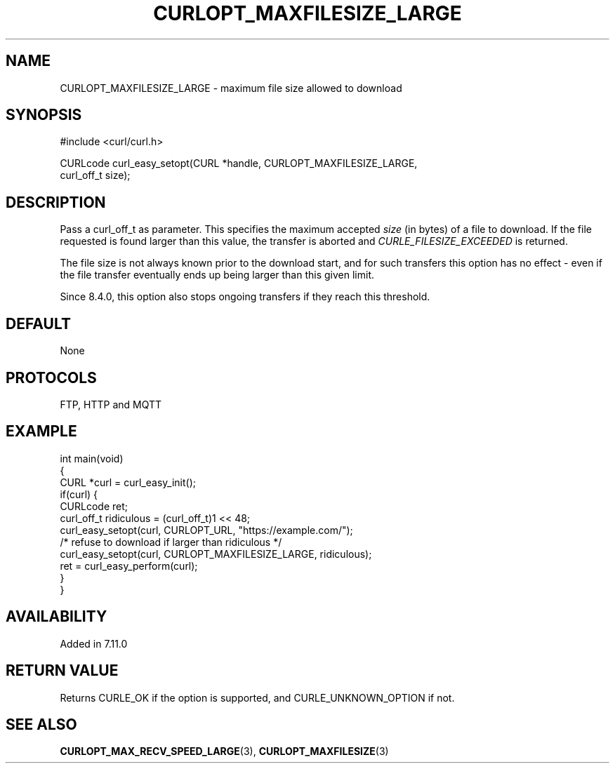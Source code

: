 .\" **************************************************************************
.\" *                                  _   _ ____  _
.\" *  Project                     ___| | | |  _ \| |
.\" *                             / __| | | | |_) | |
.\" *                            | (__| |_| |  _ <| |___
.\" *                             \___|\___/|_| \_\_____|
.\" *
.\" * Copyright (C) Daniel Stenberg, <daniel@haxx.se>, et al.
.\" *
.\" * This software is licensed as described in the file COPYING, which
.\" * you should have received as part of this distribution. The terms
.\" * are also available at https://curl.se/docs/copyright.html.
.\" *
.\" * You may opt to use, copy, modify, merge, publish, distribute and/or sell
.\" * copies of the Software, and permit persons to whom the Software is
.\" * furnished to do so, under the terms of the COPYING file.
.\" *
.\" * This software is distributed on an "AS IS" basis, WITHOUT WARRANTY OF ANY
.\" * KIND, either express or implied.
.\" *
.\" * SPDX-License-Identifier: curl
.\" *
.\" **************************************************************************
.\"
.TH CURLOPT_MAXFILESIZE_LARGE 3 "19 Jun 2014" libcurl libcurl
.SH NAME
CURLOPT_MAXFILESIZE_LARGE \- maximum file size allowed to download
.SH SYNOPSIS
.nf
#include <curl/curl.h>

CURLcode curl_easy_setopt(CURL *handle, CURLOPT_MAXFILESIZE_LARGE,
                          curl_off_t size);
.SH DESCRIPTION
Pass a curl_off_t as parameter. This specifies the maximum accepted \fIsize\fP
(in bytes) of a file to download. If the file requested is found larger than
this value, the transfer is aborted and \fICURLE_FILESIZE_EXCEEDED\fP is
returned.

The file size is not always known prior to the download start, and for such
transfers this option has no effect - even if the file transfer eventually
ends up being larger than this given limit.

Since 8.4.0, this option also stops ongoing transfers if they reach this
threshold.
.SH DEFAULT
None
.SH PROTOCOLS
FTP, HTTP and MQTT
.SH EXAMPLE
.nf
int main(void)
{
  CURL *curl = curl_easy_init();
  if(curl) {
    CURLcode ret;
    curl_off_t ridiculous = (curl_off_t)1 << 48;
    curl_easy_setopt(curl, CURLOPT_URL, "https://example.com/");
    /* refuse to download if larger than ridiculous */
    curl_easy_setopt(curl, CURLOPT_MAXFILESIZE_LARGE, ridiculous);
    ret = curl_easy_perform(curl);
  }
}
.fi
.SH AVAILABILITY
Added in 7.11.0
.SH RETURN VALUE
Returns CURLE_OK if the option is supported, and CURLE_UNKNOWN_OPTION if not.
.SH "SEE ALSO"
.BR CURLOPT_MAX_RECV_SPEED_LARGE (3),
.BR CURLOPT_MAXFILESIZE (3)
